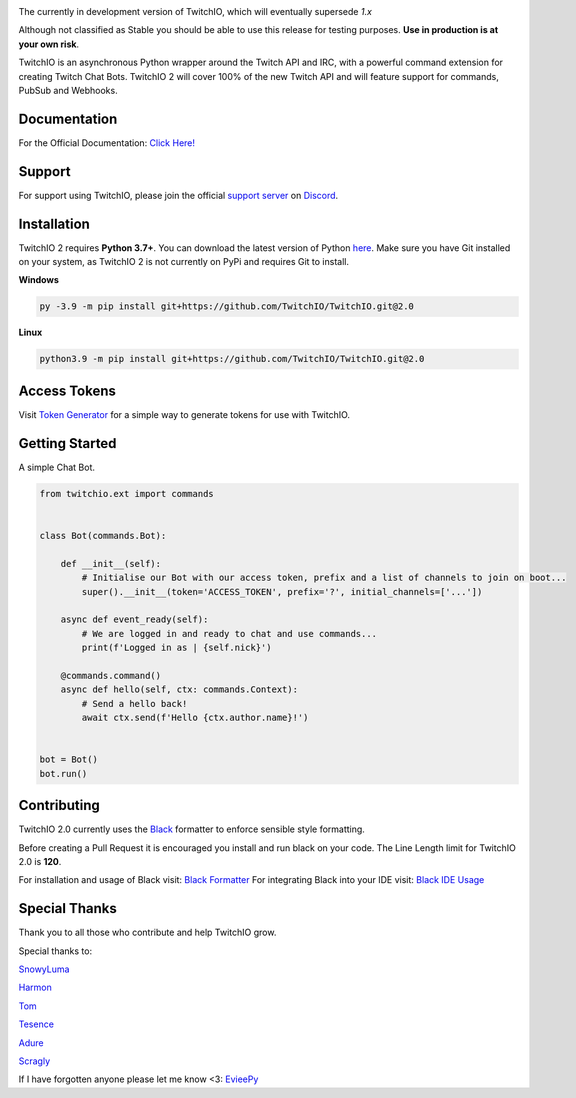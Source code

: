 .. image:: ./logo.png?raw=true
    :align: center
    
    
.. image:: https://img.shields.io/badge/Python-3.7%20%7C%203.8%20%7C%203.9-blue.svg
    :target: https://www.python.org


.. image:: https://img.shields.io/github/license/TwitchIO/TwitchIO.svg
    :target: ./LICENSE


.. image:: https://img.shields.io/badge/code%20style-black-000000.svg
    :target: https://github.com/psf/black


The currently in development version of TwitchIO, which will eventually supersede `1.x`

Although not classified as Stable you should be able to use this release for testing purposes. **Use in production is at your own risk**.

TwitchIO is an asynchronous Python wrapper around the Twitch API and IRC, with a powerful command extension for creating Twitch Chat Bots. TwitchIO 2 will cover 100% of the new Twitch API and will feature support for commands, PubSub and Webhooks.

Documentation
---------------------------
For the Official Documentation: `Click Here! <https://twitchio.readthedocs.io/en/2.0/index.html>`_

Support
---------------------------
For support using TwitchIO, please join the official `support server
<https://discord.gg/RAKc3HF>`_ on `Discord <https://discordapp.com/>`_.

|Discord|

.. |Discord| image:: https://img.shields.io/discord/490948346773635102?color=%237289DA&label=Pythonista&logo=discord&logoColor=white
   :target: https://discord.gg/RAKc3HF
   
Installation
---------------------------
TwitchIO 2 requires **Python 3.7+**. You can download the latest version of Python  `here <https://www.python.org/downloads/>`_.
Make sure you have Git installed on your system, as TwitchIO 2 is not currently on PyPi and requires Git to install.

**Windows**

.. code:: sh

    py -3.9 -m pip install git+https://github.com/TwitchIO/TwitchIO.git@2.0

**Linux**

.. code:: sh

    python3.9 -m pip install git+https://github.com/TwitchIO/TwitchIO.git@2.0

Access Tokens
---------------------------
Visit `Token Generator <https://twitchtokengenerator.com/>`_ for a simple way to generate tokens for use with TwitchIO.

Getting Started
---------------------------
A simple Chat Bot.

.. code:: python

    from twitchio.ext import commands


    class Bot(commands.Bot):

        def __init__(self):
            # Initialise our Bot with our access token, prefix and a list of channels to join on boot...
            super().__init__(token='ACCESS_TOKEN', prefix='?', initial_channels=['...'])

        async def event_ready(self):
            # We are logged in and ready to chat and use commands...
            print(f'Logged in as | {self.nick}')

        @commands.command()
        async def hello(self, ctx: commands.Context):
            # Send a hello back!
            await ctx.send(f'Hello {ctx.author.name}!')


    bot = Bot()
    bot.run()


Contributing
---------------------------
TwitchIO 2.0 currently uses the `Black <https://black.readthedocs.io/en/stable/index.html/>`_ formatter to enforce sensible style formatting.

Before creating a Pull Request it is encouraged you install and run black on your code.
The Line Length limit for TwitchIO 2.0 is **120**.

For installation and usage of Black visit: `Black Formatter <https://black.readthedocs.io/en/stable/installation_and_usage.html/>`_
For integrating Black into your IDE visit: `Black IDE Usage <https://black.readthedocs.io/en/stable/editor_integration.html/>`_

Special Thanks
---------------------------
Thank you to all those who contribute and help TwitchIO grow.

Special thanks to:

`SnowyLuma <https://github.com/SnowyLuma>`_

`Harmon <https://github.com/Harmon758>`_

`Tom <https://github.com/IAmTomahawkx>`_

`Tesence <https://github.com/tesence>`_

`Adure <https://github.com/Adure>`_

`Scragly <https://github.com/scragly>`_


If I have forgotten anyone please let me know <3: `EvieePy <https://github.com/EvieePy>`_
